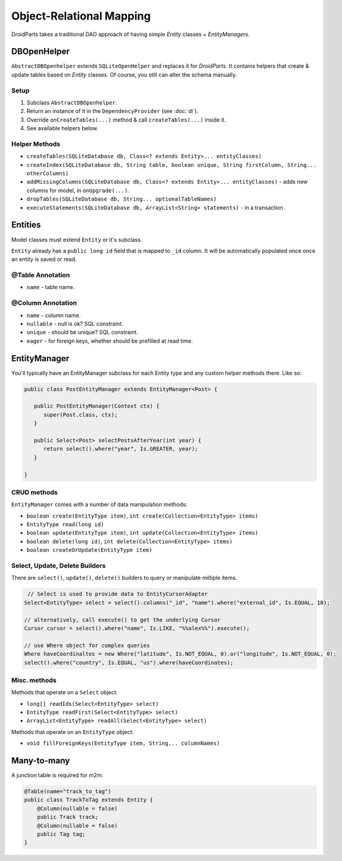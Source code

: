 =========================
Object-Relational Mapping
=========================

DroidParts takes a traditional DAO approach of having simple *Entity* classes + *EntityManagers*.

DBOpenHelper
============

``AbstractDBOpenhelper`` extends ``SQLiteOpenHelper`` and replaces it for *DroidParts*.
It contains helpers that create & update tables based on *Entity* classes.
Of course, you still can alter the schema manually.

Setup
-----

#. Subclass ``AbstractDBOpenhelper``.
#. Return an instance of it in the ``DependencyProvider`` (see :doc:`di`).
#. Override ``onCreateTables(...)`` method & call ``createTables(...)`` inside it.
#. See available helpers below.

Helper Methods
--------------

* ``createTables(SQLiteDatabase db, Class<? extends Entity>... entityClasses)``
* ``createIndex(SQLiteDatabase db, String table, boolean unique, String firstColumn, String... otherColumns)``
* ``addMissingColumns(SQLiteDatabase db, Class<? extends Entity>... entityClasses)`` - adds new columns for model, in ``onUpgrade(...)``.
* ``dropTables(SQLiteDatabase db, String... optionalTableNames)``
* ``executeStatements(SQLiteDatabase db, ArrayList<String> statements)`` - in a transaction.

Entities
========

Model classes must extend ``Entity`` or it's subclass.

``Entity`` already has a ``public long id`` field that is mapped to ``_id`` column.
It will be automatically populated once once an entity is saved or read.

@Table Annotation
-----------------

* ``name`` - table name.

@Column Annotation
------------------

* ``name`` - column name.
* ``nullable`` - null is ok? SQL constraint.
* ``unique`` - should be unique? SQL constraint.
* ``eager`` - for foreign keys, whether should be prefilled at read time.

EntityManager
=============

You'll typically have an EntityManager subclass for each Entity type and any custom helper methods there.
Like so:

.. code-block:: java
    
   public class PostEntityManager extends EntityManager<Post> {
   
      public PostEntityManager(Context ctx) {
         super(Post.class, ctx);
      }
      
      public Select<Post> selectPostsAfterYear(int year) {
         return select().where("year", Is.GREATER, year);
      }
      
   }
   
CRUD methods
------------
   
``EntityManager`` comes with a number of data manipulation methods:

* ``boolean create(EntityType item)``, ``int create(Collection<EntityType> items)``
* ``EntityType read(long id)``
* ``boolean update(EntityType item)``, ``int update(Collection<EntityType> items)``
* ``boolean delete(long id)``, ``int delete(Collection<EntityType> items)``
* ``boolean createOrUpdate(EntityType item)``

Select, Update, Delete Builders
-------------------------------

There are ``select()``, ``update()``, ``delete()`` builders to query or manipulate miltiple items.

.. code-block:: java

    // Select is used to provide data to EntityCursorAdapter
   Select<EntityType> select = select().columns("_id", "name").where("external_id", Is.EQUAL, 10);
   
   // alternatively, call execute() to get the underlying Cursor
   Cursor cursor = select().where("name", Is.LIKE, "%%alex%%").execute();
   
   // use Where object for complex queries
   Where haveCoordinaltes = new Where("latitude", Is.NOT_EQUAL, 0).or("longitude", Is.NOT_EQUAL, 0);
   select().where("country", Is.EQUAL, "us").where(haveCoordinates);

Misc. methods
-------------

Methods that operate on a ``Select`` object:

*  ``long[] readIds(Select<EntityType> select)``
*  ``EntityType readFirst(Select<EntityType> select)``
*  ``ArrayList<EntityType> readAll(Select<EntityType> select)``

Methods that operate on an ``EntityType`` object:

*  ``void fillForeignKeys(EntityType item, String... columnNames)``


Many-to-many
============

A junction table is required for m2m:

.. code-block:: java

    @Table(name="track_to_tag")
    public class TrackToTag extends Entity {
        @Column(nullable = false)
        public Track track;
        @Column(nullable = false)
        public Tag tag;
    }